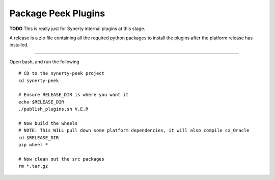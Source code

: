 ====================
Package Peek Plugins
====================

**TODO** This is really just for Synerty internal plugins at this stage.


A release is a zip file containing all the required python packages to install
the plugins after the platform release has installed.

----

Open bash, and run the following

::

    # CD to the synerty-peek project
    cd synerty-peek

    # Ensure RELEASE_DIR is where you want it
    echo $RELEASE_DIR
    ./publish_plugins.sh V.E.R

    # Now build the wheels
    # NOTE: This WILL pull down some platform dependencies, it will also compile cx_Oracle
    cd $RELEASE_DIR
    pip wheel *

    # Now clean out the src packages
    rm *.tar.gz
